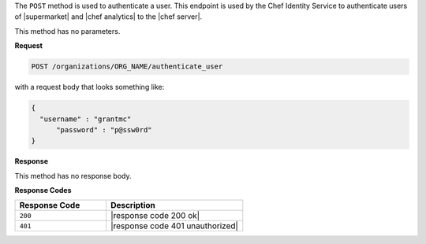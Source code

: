 .. The contents of this file are included in multiple topics.
.. This file should not be changed in a way that hinders its ability to appear in multiple documentation sets.

The ``POST`` method is used to authenticate a user. This endpoint is used by the Chef Identity Service to authenticate users of |supermarket| and |chef analytics| to the |chef server|.

This method has no parameters.

**Request**

.. code-block:: xml

   POST /organizations/ORG_NAME/authenticate_user

with a request body that looks something like:

.. code-block:: javascript

   {
     "username" : "grantmc"
	 "password" : "p@ssw0rd"
   }

**Response**

This method has no response body.

**Response Codes**

.. list-table::
   :widths: 200 300
   :header-rows: 1

   * - Response Code
     - Description
   * - ``200``
     - |response code 200 ok|
   * - ``401``
     - |response code 401 unauthorized|

